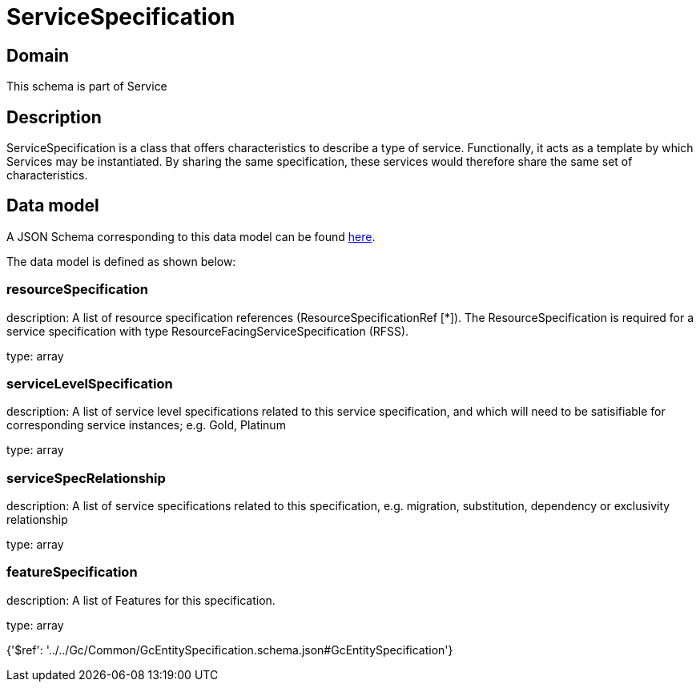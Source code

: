= ServiceSpecification

[#domain]
== Domain

This schema is part of Service

[#description]
== Description

ServiceSpecification is a class that offers characteristics to describe a type of service.
Functionally, it acts as a template by which Services may be instantiated. By sharing the same specification, these services would therefore share the same set of characteristics.


[#data_model]
== Data model

A JSON Schema corresponding to this data model can be found https://tmforum.org[here].

The data model is defined as shown below:


=== resourceSpecification
description: A list of resource specification references (ResourceSpecificationRef [*]). The ResourceSpecification is required for a service specification with type ResourceFacingServiceSpecification (RFSS).

type: array


=== serviceLevelSpecification
description: A list of service level specifications related to this service specification, and which will need to be satisifiable for corresponding service instances; e.g. Gold, Platinum

type: array


=== serviceSpecRelationship
description: A list of service specifications related to this specification, e.g. migration, substitution, dependency or exclusivity relationship

type: array


=== featureSpecification
description: A list of Features for this specification.

type: array


{&#x27;$ref&#x27;: &#x27;../../Gc/Common/GcEntitySpecification.schema.json#GcEntitySpecification&#x27;}